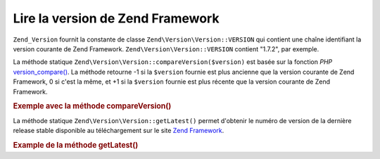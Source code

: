 .. EN-Revision: none
.. _zend.version.reading:

Lire la version de Zend Framework
=================================

``Zend_Version`` fournit la constante de classe ``Zend\Version\Version::VERSION`` qui contient une chaîne identifiant la
version courante de Zend Framework. ``Zend\Version\Version::VERSION`` contient "1.7.2", par exemple.

La méthode statique ``Zend\Version\Version::compareVersion($version)`` est basée sur la fonction *PHP*
`version_compare()`_. La méthode retourne -1 si la ``$version`` fournie est plus ancienne que la version courante
de Zend Framework, 0 si c'est la même, et +1 si la ``$version`` fournie est plus récente que la version courante
de Zend Framework.

.. _zend.version.reading.example:

.. rubric:: Exemple avec la méthode compareVersion()

.. code-block:: php
   :linenos:

   // retourne -1, 0 or 1
   $cmp = Zend\Version\Version::compareVersion('2.0.0');

La méthode statique ``Zend\Version\Version::getLatest()`` permet d'obtenir le numéro de version de la dernière release
stable disponible au téléchargement sur le site `Zend Framework`_.

.. _zend.version.latest.example:

.. rubric:: Example de la méthode getLatest()

.. code-block:: php
   :linenos:

   // retourne 1.11.0 (ou une version ultérieure)
   echo Zend\Version\Version::getLatest();



.. _`version_compare()`: http://www.php.net/manual/fr/ref.version_compare.php
.. _`Zend Framework`: http://framework.zend.com/download/latest
